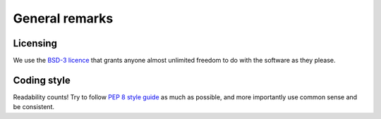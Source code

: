 ***************
General remarks
***************

Licensing
=========

We use the `BSD-3 licence <https://opensource.org/licenses/BSD-3-Clause>`_ 
that grants anyone almost unlimited freedom to do with the software 
as they please. 

Coding style
============

Readability counts! Try to follow 
`PEP 8 style guide <https://www.python.org/dev/peps/pep-0008>`_ 
as much as possible, and more importantly use common sense
and be consistent.  

